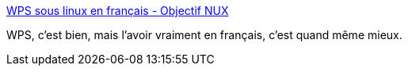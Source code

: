 :jbake-type: post
:jbake-status: published
:jbake-title: WPS sous linux en français - Objectif NUX
:jbake-tags: linux,office,i18n,tutorial,_mois_oct.,_année_2020
:jbake-date: 2020-10-05
:jbake-depth: ../
:jbake-uri: shaarli/1601896886000.adoc
:jbake-source: https://nicolas-delsaux.hd.free.fr/Shaarli?searchterm=https%3A%2F%2Fobjnux.1s.fr%2Findex.php%3Fpost%2F2019%2F12%2F04%2FWPS-sous-linux-en-fran%25C3%25A7ais&searchtags=linux+office+i18n+tutorial+_mois_oct.+_ann%C3%A9e_2020
:jbake-style: shaarli

https://objnux.1s.fr/index.php?post/2019/12/04/WPS-sous-linux-en-fran%C3%A7ais[WPS sous linux en français - Objectif NUX]

WPS, c'est bien, mais l'avoir vraiment en français, c'est quand même mieux.
